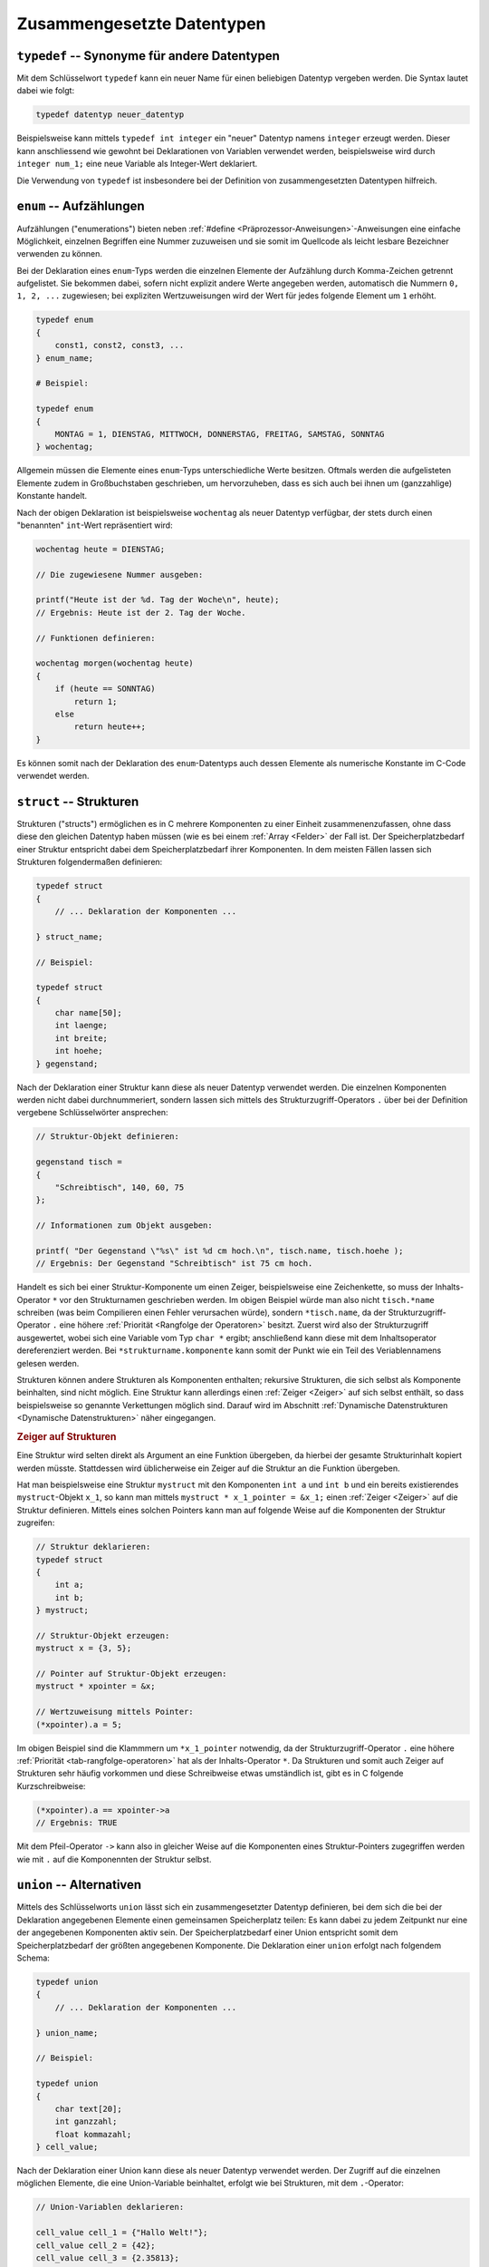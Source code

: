 
.. _Zusammengesetzte Datentypen:

Zusammengesetzte Datentypen
===========================

.. index:: typedef
.. _typedef:

``typedef`` -- Synonyme für andere Datentypen
---------------------------------------------

Mit dem Schlüsselwort ``typedef`` kann ein neuer Name für einen beliebigen
Datentyp vergeben werden. Die Syntax lautet dabei wie folgt:

.. code-block:: c

    typedef datentyp neuer_datentyp

Beispielsweise kann mittels ``typedef int integer`` ein "neuer" Datentyp namens
``integer`` erzeugt werden. Dieser kann anschliessend wie gewohnt bei
Deklarationen von Variablen verwendet werden, beispielsweise wird durch
``integer num_1;`` eine neue Variable als Integer-Wert deklariert.

Die Verwendung von ``typedef`` ist insbesondere bei der Definition von
zusammengesetzten Datentypen hilfreich.



..  Bei der Verwendung eines Zeiger ps auf eine Datenstruktur muss man beim
..  Komponentenzugriff ebenfalls aufpassen. ``*ps.elem`` liefert wegen dem Vorrang
..  ``.`` vor ``*`` nicht das richtige Ergebnis. Entweder man klammert
..  ``( *ps).elem`` oder man verwendet den Pfeiloperator ``ps->elem``.

.. index:: enum
.. _enum:
.. _Aufzählungen:

``enum`` -- Aufzählungen
------------------------

Aufzählungen ("enumerations") bieten neben :ref:`#define
<Präprozessor-Anweisungen>`-Anweisungen eine einfache Möglichkeit, einzelnen
Begriffen eine Nummer zuzuweisen und sie somit im Quellcode als leicht lesbare
Bezeichner verwenden zu können.

Bei der Deklaration eines ``enum``-Typs werden die einzelnen Elemente der
Aufzählung durch Komma-Zeichen getrennt aufgelistet. Sie bekommen dabei, sofern
nicht explizit andere Werte angegeben werden, automatisch die Nummern ``0, 1, 2,
...`` zugewiesen; bei expliziten Wertzuweisungen wird der Wert für jedes
folgende Element um ``1`` erhöht.

.. code-block:: c

    typedef enum 
    {
        const1, const2, const3, ...
    } enum_name;

    # Beispiel:

    typedef enum 
    {
        MONTAG = 1, DIENSTAG, MITTWOCH, DONNERSTAG, FREITAG, SAMSTAG, SONNTAG
    } wochentag;
    
Allgemein müssen die Elemente eines ``enum``-Typs unterschiedliche Werte
besitzen. Oftmals werden die aufgelisteten Elemente zudem in Großbuchstaben
geschrieben, um hervorzuheben, dass es sich auch bei ihnen um (ganzzahlige)
Konstante handelt. 

Nach der obigen Deklaration ist beispielsweise ``wochentag`` als neuer Datentyp
verfügbar, der stets durch einen "benannten" ``int``-Wert repräsentiert wird:

.. code-block:: c

    wochentag heute = DIENSTAG;

    // Die zugewiesene Nummer ausgeben:

    printf("Heute ist der %d. Tag der Woche\n", heute);
    // Ergebnis: Heute ist der 2. Tag der Woche.

    // Funktionen definieren:

    wochentag morgen(wochentag heute)
    {
        if (heute == SONNTAG)
            return 1;
        else
            return heute++;
    }

Es können somit nach der Deklaration des ``enum``-Datentyps auch dessen Elemente
als numerische Konstante im C-Code verwendet werden.


.. beispiel: fehlercodes


.. index:: struct
.. _struct:
.. _Strukturen:

``struct`` -- Strukturen
------------------------

Strukturen ("structs") ermöglichen es in C mehrere Komponenten zu einer Einheit
zusammenenzufassen, ohne dass diese den gleichen Datentyp haben müssen (wie es
bei einem :ref:`Array <Felder>` der Fall ist. Der Speicherplatzbedarf einer
Struktur entspricht dabei dem Speicherplatzbedarf ihrer Komponenten. In dem
meisten Fällen lassen sich Strukturen folgendermaßen definieren:

.. code-block:: c

    typedef struct 
    {
        // ... Deklaration der Komponenten ...

    } struct_name;

    // Beispiel:

    typedef struct 
    {
        char name[50];
        int laenge;
        int breite;
        int hoehe;
    } gegenstand;

Nach der Deklaration einer Struktur kann diese als neuer Datentyp verwendet
werden. Die einzelnen Komponenten werden nicht dabei durchnummeriert, sondern
lassen sich mittels des Strukturzugriff-Operators ``.`` über bei der Definition
vergebene Schlüsselwörter ansprechen:

.. code-block:: c

    // Struktur-Objekt definieren:

    gegenstand tisch = 
    {
        "Schreibtisch", 140, 60, 75
    };
    
    // Informationen zum Objekt ausgeben:

    printf( "Der Gegenstand \"%s\" ist %d cm hoch.\n", tisch.name, tisch.hoehe );
    // Ergebnis: Der Gegenstand "Schreibtisch" ist 75 cm hoch.

Handelt es sich bei einer Struktur-Komponente um einen Zeiger, beispielsweise
eine Zeichenkette, so muss der Inhalts-Operator ``*``  vor den Strukturnamen
geschrieben werden. Im obigen Beispiel würde man also nicht ``tisch.*name``
schreiben (was beim Compilieren einen Fehler verursachen würde), sondern
``*tisch.name``, da der Strukturzugriff-Operator ``.`` eine höhere
:ref:`Priorität <Rangfolge der Operatoren>` besitzt. Zuerst wird also der
Strukturzugriff ausgewertet, wobei sich eine Variable vom Typ ``char *`` ergibt;
anschließend kann diese mit dem Inhaltsoperator dereferenziert werden. Bei
``*strukturname.komponente`` kann somit der Punkt wie ein Teil des
Veriablennamens gelesen werden.

Strukturen können andere Strukturen als Komponenten enthalten; rekursive
Strukturen, die sich selbst als Komponente beinhalten, sind nicht möglich. Eine
Struktur kann allerdings einen :ref:`Zeiger <Zeiger>` auf sich selbst enthält,
so dass beispielsweise so genannte Verkettungen möglich sind. Darauf wird im
Abschnitt :ref:`Dynamische Datenstrukturen <Dynamische Datenstrukturen>` näher
eingegangen.


.. _Zeiger auf Strukturen:

.. rubric:: Zeiger auf Strukturen

Eine Struktur wird selten direkt als Argument an eine Funktion übergeben, da
hierbei der gesamte Strukturinhalt kopiert werden müsste. Stattdessen wird
üblicherweise ein Zeiger auf die Struktur an die Funktion übergeben.

Hat man beispielsweise eine Struktur ``mystruct`` mit den Komponenten ``int a``
und ``int b`` und ein bereits existierendes ``mystruct``-Objekt ``x_1``, so kann
man mittels ``mystruct * x_1_pointer = &x_1;`` einen :ref:`Zeiger <Zeiger>` auf
die Struktur definieren. Mittels eines solchen Pointers kann man auf folgende
Weise auf die Komponenten der Struktur zugreifen:

.. code-block:: c

    // Struktur deklarieren:
    typedef struct 
    {
        int a;
        int b;
    } mystruct;

    // Struktur-Objekt erzeugen:
    mystruct x = {3, 5};

    // Pointer auf Struktur-Objekt erzeugen:
    mystruct * xpointer = &x;

    // Wertzuweisung mittels Pointer:
    (*xpointer).a = 5;

Im obigen Beispiel sind die Klammmern um ``*x_1_pointer`` notwendig, da der
Strukturzugriff-Operator ``.`` eine höhere :ref:`Priorität
<tab-rangfolge-operatoren>` hat als der Inhalts-Operator ``*``. Da Strukturen
und somit auch Zeiger auf Strukturen sehr häufig vorkommen und diese
Schreibweise etwas umständlich ist, gibt es in C folgende Kurzschreibweise:

.. code-block:: c

    (*xpointer).a == xpointer->a
    // Ergebnis: TRUE

Mit dem Pfeil-Operator ``->`` kann also in gleicher Weise auf die Komponenten
eines Struktur-Pointers zugegriffen werden wie mit ``.`` auf die Komponennten
der Struktur selbst.


.. index:: union
.. _Alternativen:

``union`` -- Alternativen
-------------------------

Mittels des Schlüsselworts ``union`` lässt sich ein zusammengesetzter Datentyp
definieren, bei dem sich die bei der Deklaration angegebenen Elemente einen
gemeinsamen Speicherplatz teilen: Es kann dabei zu jedem Zeitpunkt nur eine der
angegebenen Komponenten aktiv sein. Der Speicherplatzbedarf einer Union
entspricht somit dem Speicherplatzbedarf der größten angegebenen Komponente. Die
Deklaration einer ``union`` erfolgt nach folgendem Schema:

.. code-block:: c

    typedef union 
    {
        // ... Deklaration der Komponenten ...

    } union_name;
    
    // Beispiel:

    typedef union
    {
        char text[20];
        int ganzzahl;
        float kommazahl;
    } cell_value;

Nach der Deklaration einer Union kann diese als neuer Datentyp verwendet werden.
Der Zugriff auf die einzelnen möglichen Elemente, die eine Union-Variable
beinhaltet, erfolgt wie bei Strukturen, mit dem ``.``-Operator:

.. code-block:: c

    // Union-Variablen deklarieren:

    cell_value cell_1 = {"Hallo Welt!"};
    cell_value cell_2 = {42};
    cell_value cell_3 = {2.35813};

    // Auf Inhalt einer Union zugreifen:

    printf("%s\n", cell_1.text)

Im Falle eines Zeigers auf eine ``union``-Variable kann, ebenso wie bei
:ref:`Zeigern auf Strukturen <Zeiger auf Strukturen>`, mit dem Pfeil-Operator
``->`` auf die einzelnen Komponenten zugegriffen werden.

Unabhängig davon, welche Komponente aktuell in einer ``union``-Variable mit
einem Wert versehen ist, können stets alle möglichen Komponenten der Union
abgefragt werden; dabei wird der aktuell gespeicherte Wert mittels eines
automatischen :ref:`Casts <Cast-Operator>` in den jeweiligen Datentyp
umgewandelt. Da diese Umwandlung zu unerwarteten Ergebnissen führen kann, kann
es hilfreich sein, für die einzelnen Datentypen der Union-Komponenten
symbolische Konstanten zu vergeben. Fasst man dann sowohl den aktuellen Typ der
Union-Variablen sowie die Union-Variable zu einer Struktur zusammen, so lässt
sich bei komplexeren Datentypen nicht nur Speicherplatz sparen, es kann auch
mittels einer :ref:`case <case>`-Anweisung gezielt Code in Abhängigkeit vom
aktuellen Wert aufgerufen werden:

.. code-block:: c

    typedef enum
    {
        STRING=0, INTEGER=1, FLOAT=2
    } u_type;

    typedef struct 
    {
        u_type type;
        cell_value value;
    } cell_content;

    cell_content my_cell;

    my_cell.type = FLOAT;
    my_cell.value = 3.14;

    switch (my_cell.type)
    {
        case STRING:
            printf("In dieser Zelle ist die Zeichenkette %s gespeichert.", *my_cell.value);

        case INT:
            printf("In dieser Zelle ist die int-Zahl %d gespeichert.", my_cell.value);

        case FLOAT:
            printf("In dieser Zelle ist die float-Zahl %f gespeichert.", my_cell.value);
    }

Auf diese Weise könnte in einem "echten" Programm die Ausgaben eines Wertes
aufgrund nicht nur seines Datentyps, sondern beispielsweise auch aufgrund von
Darstellungsoptionen (Anzahl an Kommastellen, Prozentwert, usw.) angepasst
werden.


